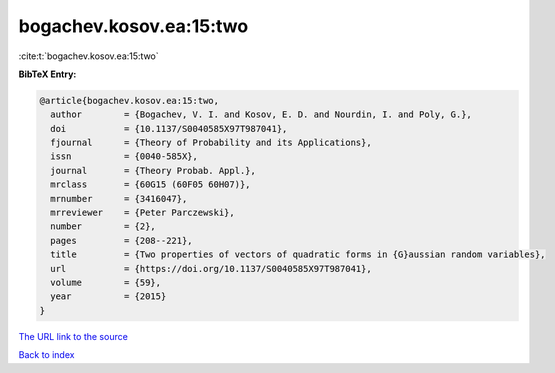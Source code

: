 bogachev.kosov.ea:15:two
========================

:cite:t:`bogachev.kosov.ea:15:two`

**BibTeX Entry:**

.. code-block:: bibtex

   @article{bogachev.kosov.ea:15:two,
     author        = {Bogachev, V. I. and Kosov, E. D. and Nourdin, I. and Poly, G.},
     doi           = {10.1137/S0040585X97T987041},
     fjournal      = {Theory of Probability and its Applications},
     issn          = {0040-585X},
     journal       = {Theory Probab. Appl.},
     mrclass       = {60G15 (60F05 60H07)},
     mrnumber      = {3416047},
     mrreviewer    = {Peter Parczewski},
     number        = {2},
     pages         = {208--221},
     title         = {Two properties of vectors of quadratic forms in {G}aussian random variables},
     url           = {https://doi.org/10.1137/S0040585X97T987041},
     volume        = {59},
     year          = {2015}
   }
`The URL link to the source <https://doi.org/10.1137/S0040585X97T987041>`_


`Back to index <../By-Cite-Keys.html>`_
